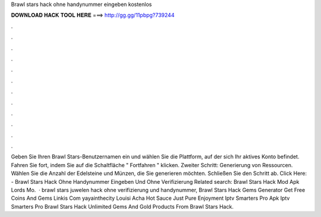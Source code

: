 Brawl stars hack ohne handynummer eingeben kostenlos

𝐃𝐎𝐖𝐍𝐋𝐎𝐀𝐃 𝐇𝐀𝐂𝐊 𝐓𝐎𝐎𝐋 𝐇𝐄𝐑𝐄 ===> http://gg.gg/11pbpg?739244

.

.

.

.

.

.

.

.

.

.

.

.

Geben Sie Ihren Brawl Stars-Benutzernamen ein und wählen Sie die Plattform, auf der sich Ihr aktives Konto befindet. Fahren Sie fort, indem Sie auf die Schaltfläche " Fortfahren " klicken. Zweiter Schritt: Generierung von Ressourcen. Wählen Sie die Anzahl der Edelsteine und Münzen, die Sie generieren möchten. Schließen Sie den Schritt ab. Click Here:  - Brawl Stars Hack Ohne Handynummer Eingeben Und Ohne Verifizierung Related search: Brawl Stars Hack Mod Apk Lords Mo.  · brawl stars juwelen hack ohne verifizierung und handynummer, Brawl Stars Hack Gems Generator Get Free Coins And Gems Linkis Com yayainthecity Louisi Acha Hot Sauce Just Pure Enjoyment Iptv Smarters Pro Apk Iptv Smarters Pro Brawl Stars Hack Unlimited Gems And Gold Products From Brawl Stars Hack.